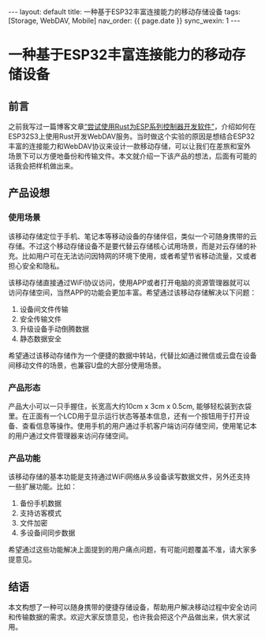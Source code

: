 #+OPTIONS: ^:nil
#+BEGIN_EXPORT html
---
layout: default
title: 一种基于ESP32丰富连接能力的移动存储设备
tags: [Storage, WebDAV, Mobile]
nav_order: {{ page.date }}
sync_wexin: 1
---
#+END_EXPORT

* 一种基于ESP32丰富连接能力的移动存储设备

** 前言

之前我写过一篇博客文章[[https://paul356.github.io/2024/10/12/rust-on-esp.html][“尝试使用Rust为ESP系列控制器开发软件”]]，介绍如何在ESP32S3上使用Rust开发WebDAV服务。当时做这个实验的原因是想结合ESP32丰富的连接能力和WebDAV协议来设计一款移动存储，可以让我们在差旅和室外场景下可以方便地备份和传输文件。本文就介绍一下该产品的想法，后面有可能的话我会把样机做出来。

** 产品设想

*** 使用场景

该移动存储定位于手机、笔记本等移动设备的存储伴侣，类似一个可随身携带的云存储。不过这个移动存储设备不是要代替云存储核心试用场景，而是对云存储的补充。比如用户可在无法访问因特网的环境下使用，或者希望节省移动流量，又或者担心安全和隐私。

该移动存储直接通过WiFi协议访问，使用APP或者打开电脑的资源管理器就可以访问存储空间，当然APP的功能会更加丰富。希望通过该移动存储解决以下问题：
1) 设备间文件传输
2) 安全传输文件
3) 升级设备手动倒腾数据
4) 静态数据安全
希望通过该移动存储作为一个便捷的数据中转站，代替比如通过微信或云盘在设备间移动文件的场景，也兼容U盘的大部分使用场景。

*** 产品形态

[[/images/mstorage.png]]
产品大小可以一只手握住，长宽高大约10cm x 3cm x 0.5cm, 能够轻松装到衣袋里。在正面有一个LCD用于显示运行状态等基本信息，还有一个按钮用于打开设备、查看信息等操作。使用手机的用户通过手机客户端访问存储空间，使用笔记本的用户通过文件管理器来访问存储空间。

*** 产品功能

该移动存储的基本功能是支持通过WiFi网络从多设备读写数据文件，另外还支持一些扩展功能。比如：
1) 备份手机数据
2) 支持访客模式
3) 文件加密
4) 多设备间同步数据
希望通过这些功能解决上面提到的用户痛点问题，有可能问题覆盖不准，请大家多提意见。

** 结语

本文构想了一种可以随身携带的便捷存储设备，帮助用户解决移动过程中安全访问和传输数据的需求。欢迎大家反馈意见，也许我会把这个产品做出来，供大家试用。
